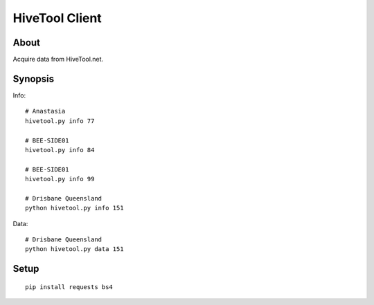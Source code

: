 ###############
HiveTool Client
###############


*****
About
*****
Acquire data from HiveTool.net.



********
Synopsis
********
Info::

    # Anastasia
    hivetool.py info 77

    # BEE-SIDE01
    hivetool.py info 84

    # BEE-SIDE01
    hivetool.py info 99

    # Drisbane Queensland
    python hivetool.py info 151

Data::

    # Drisbane Queensland
    python hivetool.py data 151


*****
Setup
*****
::

	pip install requests bs4
